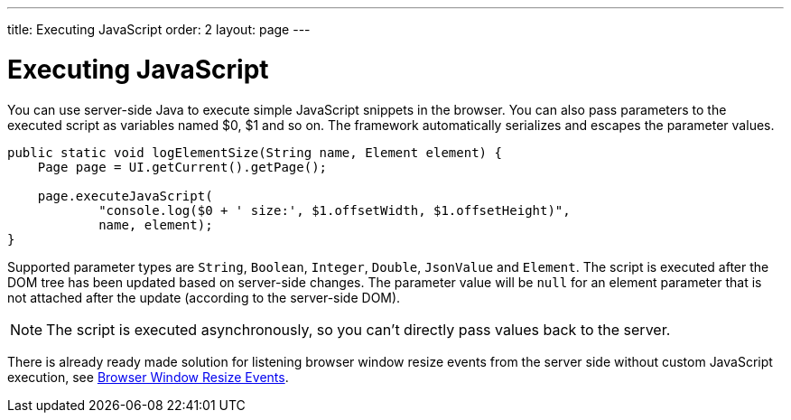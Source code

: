 ---
title: Executing JavaScript
order: 2
layout: page
---

= Executing JavaScript

You can use server-side Java to execute simple JavaScript snippets in the browser.
You can also pass parameters to the executed script as variables named $0, $1 and so on.
The framework automatically serializes and escapes the parameter values.

[source,java]
----
public static void logElementSize(String name, Element element) {
    Page page = UI.getCurrent().getPage();

    page.executeJavaScript(
            "console.log($0 + ' size:', $1.offsetWidth, $1.offsetHeight)",
            name, element);
}
----

Supported parameter types are `String`, `Boolean`, `Integer`, `Double`, `JsonValue` and `Element`.
The script is executed after the DOM tree has been updated based on server-side changes.
The parameter value will be `null` for an element parameter that is not attached after the update (according to the server-side DOM).

[NOTE]
The script is executed asynchronously, so you can't directly pass values back to the server.

There is already ready made solution for listening browser window resize events
from the server side without custom JavaScript execution, 
see <<tutorial-flow-window-resize#,Browser Window Resize Events>>.